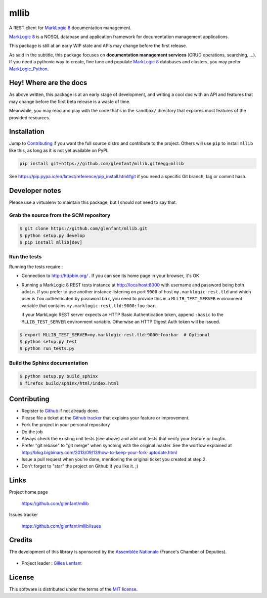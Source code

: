 =====
mllib
=====

A REST client for `MarkLogic 8 <http://www.marklogic.com/>`_ documentation
management.

`MarkLogic 8`_ is a NOSQL database and application framework for documentation
management applications.

This package is still at an early WIP state and APIs may change before the
first release.

As said in the subtitle, this package focuses on **documentation management
services** (CRUD operations, searching, ...). If you need a pythonic way to
create, fine tune and populate `MarkLogic 8`_ databases and clusters, you may
prefer `MarkLogic_Python <https://github.com/paul-hoehne/MarkLogic_Python>`_.

Hey! Where are the docs
=======================

As above written, this package is at an early stage of development, and
writing a cool doc with an API and features that may change before the first
beta release is a waste of time.

Meanwhile, you may read and play with the code that's in the ``sandbox/``
directory that explores most features of the provided resources.

Installation
============

Jump to `Contributing`_ if you want the full source distro and contribute to
the project. Others will use ``pip`` to install ``mllib`` like this, as long
as it is not yet available on PyPI.

.. code:: console

   pip install git+https://github.com/glenfant/mllib.git#egg=mllib

See https://pip.pypa.io/en/latest/reference/pip_install.html#git if you need a
specific Git branch, tag or commit hash.

Developer notes
===============

Please use a virtualenv to maintain this package, but I should not need to say
that.

Grab the source from the SCM repository
---------------------------------------

.. code:: console

   $ git clone https://github.com/glenfant/mllib.git
   $ python setup.py develop
   $ pip install mllib[dev]

Run the tests
-------------

Running the tests require :

- Connection to http://httpbin.org/ . If you can see its home page in your browser, it's OK

- Running a MarkLogic 8 REST tests instance at http://localhost:8000 with
  username and password being both ``admin``. If you prefer to use another
  instance listening on port ``9000`` of host ``my.marklogic-rest.tld`` and
  which user is ``foo`` authenticated by password ``bar``, you need to provide
  this in a ``MLLIB_TEST_SERVER`` environment variable that contains
  ``my.marklogic-rest.tld:9000:foo:bar``.

  if your MarkLogic REST server expects an HTTP Basic Authentication token, append
  ``:basic`` to the ``MLLIB_TEST_SERVER`` environment variable. Otherwise an HTTP
  Digest Auth token will be issued.

.. code:: console

  $ export MLLIB_TEST_SERVER=my.marklogic-rest.tld:9000:foo:bar  # Optional
  $ python setup.py test
  $ python run_tests.py

Build the Sphinx documentation
------------------------------

.. code:: console

   $ python setup.py build_sphinx
   $ firefox build/sphinx/html/index.html

Contributing
============

- Register to `Github <https://github.com/>`_ if not already done.

- Please file a ticket at the `Github tracker
  <https://github.com/glenfant/stopit/issues>`_ that explains your feature or
  improvement.

- Fork the project in your personal repository

- Do the job

- Always check the existing unit tests (see above) and add unit tests that
  verify your feature or bugfix.

- Prefer "git rebase" to "git merge" when synching with the original master.
  See the worflow explained at http://blog.bigbinary.com/2013/09/13/how-to-keep-your-fork-uptodate.html

- Issue a pull request when you're done, mentioning the original ticket you
  created at step 2.

- Don't forget to "star" the project on Github if you like it. ;)

Links
=====

Project home page

  https://github.com/glenfant/mllib

Issues tracker

  https://github.com/glenfant/mllib/isues

Credits
=======

The development of this library is sponsored by the `Assemblée Nationale
<http://www.assemblee-nationale.fr/>`_ (France's Chamber of Deputies).

.. figure:: http://www.assemblee-nationale.fr/commun/ceresian/images/logo-an.png
   :align: center

- Project leader : `Gilles Lenfant <mailto:gilles.lenfant@gmail.com>`_

License
=======

This software is distributed under the terms of the `MIT license
<http://opensource.org/licenses/MIT>`_.
